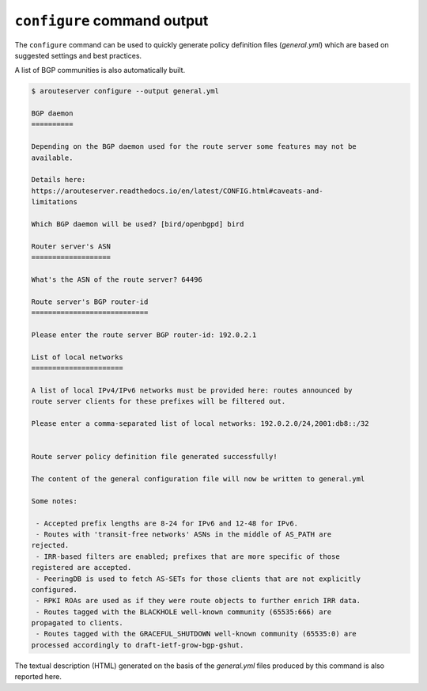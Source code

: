 ``configure`` command output
----------------------------

The ``configure`` command can be used to quickly generate policy definition files (*general.yml*) which are based on suggested settings and best practices.

A list of BGP communities is also automatically built.

.. code-block:: console

   $ arouteserver configure --output general.yml
   
   BGP daemon
   ==========
   
   Depending on the BGP daemon used for the route server some features may not be
   available.
   
   Details here:
   https://arouteserver.readthedocs.io/en/latest/CONFIG.html#caveats-and-
   limitations
   
   Which BGP daemon will be used? [bird/openbgpd] bird
   
   Router server's ASN
   ===================
   
   What's the ASN of the route server? 64496
   
   Route server's BGP router-id
   ============================
   
   Please enter the route server BGP router-id: 192.0.2.1
   
   List of local networks
   ======================
   
   A list of local IPv4/IPv6 networks must be provided here: routes announced by
   route server clients for these prefixes will be filtered out.
   
   Please enter a comma-separated list of local networks: 192.0.2.0/24,2001:db8::/32
   
   
   Route server policy definition file generated successfully!
   
   The content of the general configuration file will now be written to general.yml
   
   Some notes:
   
    - Accepted prefix lengths are 8-24 for IPv6 and 12-48 for IPv6.
    - Routes with 'transit-free networks' ASNs in the middle of AS_PATH are
   rejected.
    - IRR-based filters are enabled; prefixes that are more specific of those
   registered are accepted.
    - PeeringDB is used to fetch AS-SETs for those clients that are not explicitly
   configured.
    - RPKI ROAs are used as if they were route objects to further enrich IRR data.
    - Routes tagged with the BLACKHOLE well-known community (65535:666) are
   propagated to clients.
    - Routes tagged with the GRACEFUL_SHUTDOWN well-known community (65535:0) are
   processed accordingly to draft-ietf-grow-bgp-gshut.

The textual description (HTML) generated on the basis of the *general.yml* files produced by this command is also reported here.
